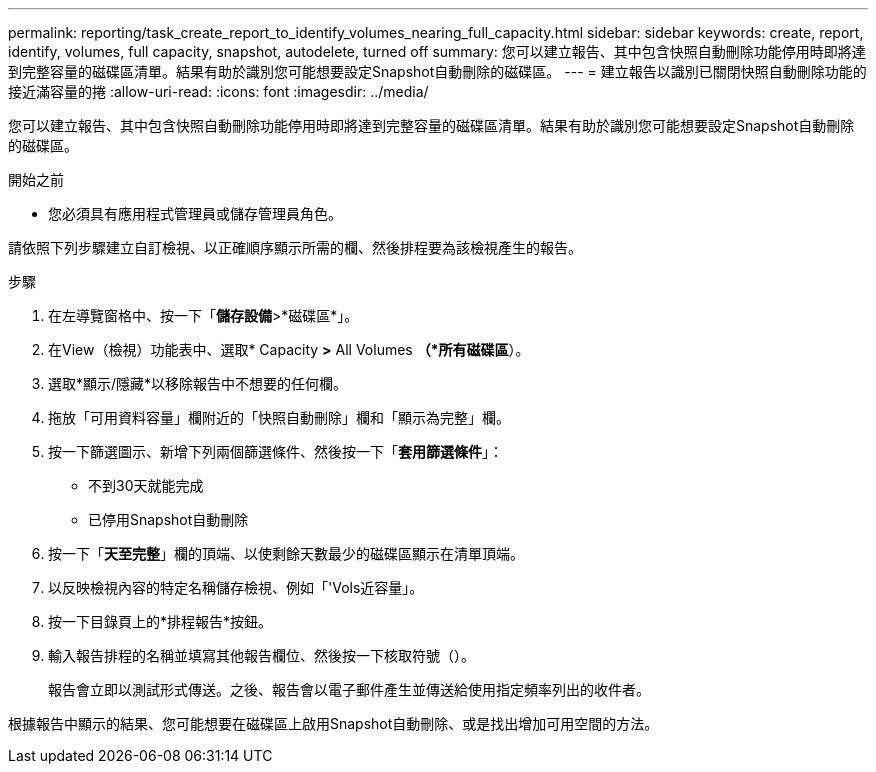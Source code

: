 ---
permalink: reporting/task_create_report_to_identify_volumes_nearing_full_capacity.html 
sidebar: sidebar 
keywords: create, report, identify, volumes, full capacity, snapshot, autodelete, turned off 
summary: 您可以建立報告、其中包含快照自動刪除功能停用時即將達到完整容量的磁碟區清單。結果有助於識別您可能想要設定Snapshot自動刪除的磁碟區。 
---
= 建立報告以識別已關閉快照自動刪除功能的接近滿容量的捲
:allow-uri-read: 
:icons: font
:imagesdir: ../media/


[role="lead"]
您可以建立報告、其中包含快照自動刪除功能停用時即將達到完整容量的磁碟區清單。結果有助於識別您可能想要設定Snapshot自動刪除的磁碟區。

.開始之前
* 您必須具有應用程式管理員或儲存管理員角色。


請依照下列步驟建立自訂檢視、以正確順序顯示所需的欄、然後排程要為該檢視產生的報告。

.步驟
. 在左導覽窗格中、按一下「*儲存設備*>*磁碟區*」。
. 在View（檢視）功能表中、選取* Capacity *>* All Volumes *（*所有磁碟區*）。
. 選取*顯示/隱藏*以移除報告中不想要的任何欄。
. 拖放「可用資料容量」欄附近的「快照自動刪除」欄和「顯示為完整」欄。
. 按一下篩選圖示、新增下列兩個篩選條件、然後按一下「*套用篩選條件*」：
+
** 不到30天就能完成
** 已停用Snapshot自動刪除


. 按一下「*天至完整*」欄的頂端、以使剩餘天數最少的磁碟區顯示在清單頂端。
. 以反映檢視內容的特定名稱儲存檢視、例如「'Vols近容量」。
. 按一下目錄頁上的*排程報告*按鈕。
. 輸入報告排程的名稱並填寫其他報告欄位、然後按一下核取符號（image:../media/blue_check.gif[""]）。
+
報告會立即以測試形式傳送。之後、報告會以電子郵件產生並傳送給使用指定頻率列出的收件者。



根據報告中顯示的結果、您可能想要在磁碟區上啟用Snapshot自動刪除、或是找出增加可用空間的方法。
